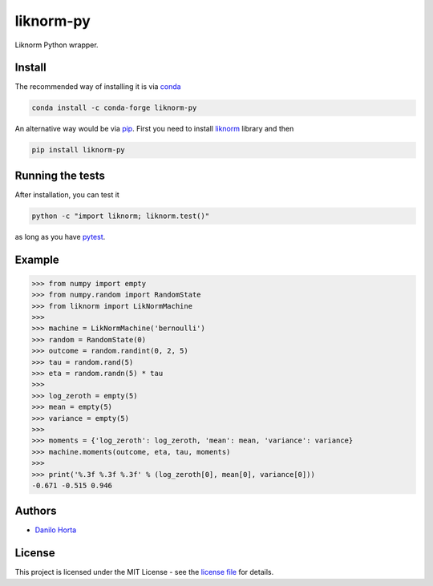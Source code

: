 
liknorm-py
==========

|PyPI-Status| |Conda-Forge-Status| |Conda-Downloads|

|Build-Status| |Codacy-Grade| |License-Badge|

Liknorm Python wrapper.

Install
-------

The recommended way of installing it is via conda_

.. code:: bash

    conda install -c conda-forge liknorm-py

An alternative way would be via pip_.
First you need to install liknorm_ library and then

.. code:: bash

    pip install liknorm-py

Running the tests
-----------------

After installation, you can test it

.. code:: bash

    python -c "import liknorm; liknorm.test()"

as long as you have pytest_.

Example
-------

.. code:: python

    >>> from numpy import empty
    >>> from numpy.random import RandomState
    >>> from liknorm import LikNormMachine
    >>>
    >>> machine = LikNormMachine('bernoulli')
    >>> random = RandomState(0)
    >>> outcome = random.randint(0, 2, 5)
    >>> tau = random.rand(5)
    >>> eta = random.randn(5) * tau
    >>>
    >>> log_zeroth = empty(5)
    >>> mean = empty(5)
    >>> variance = empty(5)
    >>>
    >>> moments = {'log_zeroth': log_zeroth, 'mean': mean, 'variance': variance}
    >>> machine.moments(outcome, eta, tau, moments)
    >>>
    >>> print('%.3f %.3f %.3f' % (log_zeroth[0], mean[0], variance[0]))
    -0.671 -0.515 0.946

Authors
-------

* `Danilo Horta`_

License
-------

This project is licensed under the MIT License - see the `license file`_ for
details.

.. |Build-Status| image:: https://travis-ci.org/limix/liknorm-py.svg?branch=master
    :target: https://travis-ci.org/limix/liknorm-py

.. |Codacy-Grade| image:: https://api.codacy.com/project/badge/Grade/c13a6a45773e41d9bc4e3b1c679b3b96
    :target: https://www.codacy.com/app/danilo.horta/liknorm-py?utm_source=github.com&amp;utm_medium=referral&amp;utm_content=limix/liknorm-py&amp;utm_campaign=Badge_Grade

.. |PyPI-Status| image:: https://img.shields.io/pypi/v/liknorm-py.svg
    :target: https://pypi.python.org/pypi/liknorm-py

.. |Conda-Forge-Status| image:: https://anaconda.org/conda-forge/liknorm-py/badges/version.svg
    :target: https://anaconda.org/conda-forge/liknorm-py

.. |Conda-Downloads| image:: https://anaconda.org/conda-forge/liknorm-py/badges/downloads.svg
    :target: https://anaconda.org/conda-forge/liknorm-py

.. |License-Badge| image:: https://img.shields.io/pypi/l/liknorm-py.svg
    :target: https://raw.githubusercontent.com/limix/liknorm-py/master/LICENSE.txt

.. _license file: https://raw.githubusercontent.com/limix/liknorm-py/master/LICENSE.txt

.. _Danilo Horta: https://github.com/horta

.. _conda: http://conda.pydata.org/docs/index.html

.. _pip: https://pypi.python.org/pypi/pip

.. _pytest: http://docs.pytest.org/en/latest/

.. _liknorm: http://liknorm.readthedocs.io/
